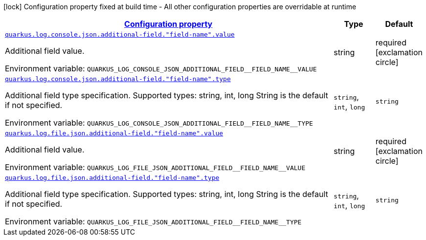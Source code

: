 
:summaryTableId: quarkus-logging-json-config-group-additional-field-config
[.configuration-legend]
icon:lock[title=Fixed at build time] Configuration property fixed at build time - All other configuration properties are overridable at runtime
[.configuration-reference, cols="80,.^10,.^10"]
|===

h|[[quarkus-logging-json-config-group-additional-field-config_configuration]]link:#quarkus-logging-json-config-group-additional-field-config_configuration[Configuration property]

h|Type
h|Default

a| [[quarkus-logging-json-config-group-additional-field-config_quarkus.log.console.json.additional-field.-field-name-.value]]`link:#quarkus-logging-json-config-group-additional-field-config_quarkus.log.console.json.additional-field.-field-name-.value[quarkus.log.console.json.additional-field."field-name".value]`

[.description]
--
Additional field value.

Environment variable: `+++QUARKUS_LOG_CONSOLE_JSON_ADDITIONAL_FIELD__FIELD_NAME__VALUE+++`
--|string 
|required icon:exclamation-circle[title=Configuration property is required]


a| [[quarkus-logging-json-config-group-additional-field-config_quarkus.log.console.json.additional-field.-field-name-.type]]`link:#quarkus-logging-json-config-group-additional-field-config_quarkus.log.console.json.additional-field.-field-name-.type[quarkus.log.console.json.additional-field."field-name".type]`

[.description]
--
Additional field type specification. Supported types: string, int, long String is the default if not specified.

Environment variable: `+++QUARKUS_LOG_CONSOLE_JSON_ADDITIONAL_FIELD__FIELD_NAME__TYPE+++`
-- a|
`string`, `int`, `long` 
|`string`


a| [[quarkus-logging-json-config-group-additional-field-config_quarkus.log.file.json.additional-field.-field-name-.value]]`link:#quarkus-logging-json-config-group-additional-field-config_quarkus.log.file.json.additional-field.-field-name-.value[quarkus.log.file.json.additional-field."field-name".value]`

[.description]
--
Additional field value.

Environment variable: `+++QUARKUS_LOG_FILE_JSON_ADDITIONAL_FIELD__FIELD_NAME__VALUE+++`
--|string 
|required icon:exclamation-circle[title=Configuration property is required]


a| [[quarkus-logging-json-config-group-additional-field-config_quarkus.log.file.json.additional-field.-field-name-.type]]`link:#quarkus-logging-json-config-group-additional-field-config_quarkus.log.file.json.additional-field.-field-name-.type[quarkus.log.file.json.additional-field."field-name".type]`

[.description]
--
Additional field type specification. Supported types: string, int, long String is the default if not specified.

Environment variable: `+++QUARKUS_LOG_FILE_JSON_ADDITIONAL_FIELD__FIELD_NAME__TYPE+++`
-- a|
`string`, `int`, `long` 
|`string`

|===
